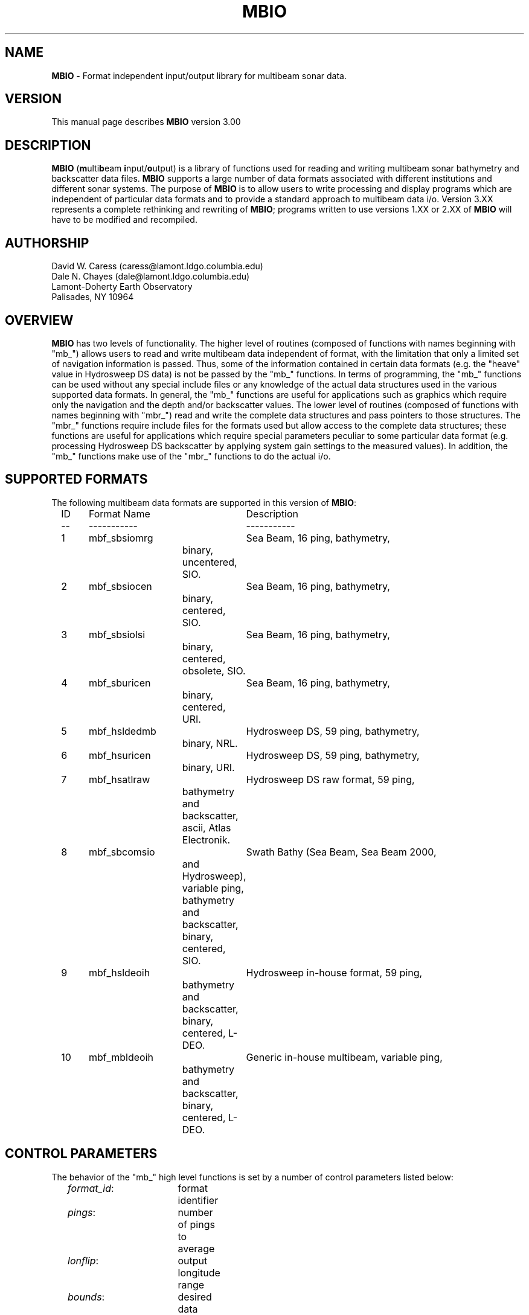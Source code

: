 .TH MBIO 1 "15 January 1993"
.SH NAME
\fBMBIO\fP - Format independent input/output library for multibeam sonar data.

.SH VERSION
This manual page describes \fBMBIO\fP version 3.00

.SH DESCRIPTION
\fBMBIO\fP (\fBm\fPulti\fBb\fPeam \fBi\fPnput/\fBo\fPutput) is a library
of functions used for reading and writing multibeam sonar bathymetry
and backscatter data files.  \fBMBIO\fP supports a large number of data
formats associated with different institutions and different sonar systems.
The purpose of \fBMBIO\fP is to allow users to write processing and display
programs which are independent of particular data formats and to provide
a standard approach to multibeam data i/o.  Version 3.XX represents a complete
rethinking and rewriting of \fBMBIO\fP; programs written to use versions 1.XX
or 2.XX of \fBMBIO\fP will have to be modified and recompiled.

.SH AUTHORSHIP
David W. Caress (caress@lamont.ldgo.columbia.edu)
.br
Dale N. Chayes (dale@lamont.ldgo.columbia.edu)
.br
Lamont-Doherty Earth Observatory
.br
Palisades, NY  10964

.SH OVERVIEW
\fBMBIO\fP has two levels of functionality.  The higher level of routines 
(composed of functions with names beginning with "mb_") allows users to read 
and write multibeam data independent of format, with the limitation that 
only a limited set of navigation information is passed.  Thus, some of the
information contained in certain data formats (e.g. the "heave" value
in Hydrosweep DS data) is not be passed by the "mb_" functions.  
In terms of programming, the "mb_" functions can be used without any 
special include files or any knowledge of the actual data structures
used in the various supported data formats.  In general, the "mb_"
functions are useful for applications such as graphics which require only
the navigation and the depth and/or backscatter values.  
The lower level of routines (composed of functions with
names beginning with "mbr_") read and write the complete data structures
and pass pointers to those structures.  The "mbr_" functions require 
include files for the formats used but allow access to the complete
data structures; these functions are useful for applications which require
special parameters peculiar to some particular data format (e.g. processing
Hydrosweep DS backscatter by applying system gain settings to the measured
values).  In addition, the "mb_" functions make use of the "mbr_" functions
to do the actual i/o. 

.SH SUPPORTED FORMATS
The following multibeam data formats are supported in this version of 
\fBMBIO\fP:
 	ID	Format Name	Description
 	--	-----------	-----------
 	1	mbf_sbsiomrg	Sea Beam, 16 ping, bathymetry, 
 				  binary, uncentered, SIO.
 	2	mbf_sbsiocen	Sea Beam, 16 ping, bathymetry, 
 				  binary, centered, SIO.
 	3	mbf_sbsiolsi	Sea Beam, 16 ping, bathymetry, 
 				  binary, centered, obsolete, SIO.
 	4	mbf_sburicen	Sea Beam, 16 ping, bathymetry, 
 				  binary, centered, URI.
 	5	mbf_hsldedmb	Hydrosweep DS, 59 ping, bathymetry, 
 				  binary, NRL.
 	6	mbf_hsuricen	Hydrosweep DS, 59 ping, bathymetry, 
 				  binary, URI.
 	7	mbf_hsatlraw	Hydrosweep DS raw format, 59 ping, 
 				  bathymetry and backscatter, 
  				  ascii, Atlas Electronik.
 	8	mbf_sbcomsio	Swath Bathy (Sea Beam, Sea Beam 2000, 
 				  and Hydrosweep), variable ping, 
 				  bathymetry and backscatter, 
 				  binary, centered, SIO.
 	9	mbf_hsldeoih	Hydrosweep in-house format, 59 ping,
 				  bathymetry and backscatter, 
 				  binary, centered, L-DEO.
 	10	mbf_mbldeoih	Generic in-house multibeam, variable ping, 
 				  bathymetry and backscatter, 
 				  binary, centered, L-DEO.

.SH CONTROL PARAMETERS
The behavior of the "mb_" high level functions is set by a number of control
parameters listed below:
 	\fIformat_id\fP:  	format identifier
 	\fIpings\fP:  		number of pings to average
 	\fIlonflip\fP:  	output longitude range
 	\fIbounds\fP:  		desired data bounds:
 	\fIbtime\fP:  		desired beginning time:
 	\fIetime\fP:  		desired ending time:
 	\fIspeedmin\fP:  	minimum ship speed allowed
 	\fItimegap\fP:  	minimum time gap allowed before a break 
 					in the data
	\fIverbose\fP:		verbosity of standard error output

The format identifier \fIformat_id\fP specifies which of the supported
data formats is being read or written; the currently supported formats
are listed in the "SUPPORTED FORMATS" section.

The \fIpings\fP parameter determines whether and how pings are averaged as part
of data input.  If \fIpings\fP = 1, then no ping averaging will be done and
each ping read will be returned unaltered by the reading function.  If
\fIpings\fP > 1, then the navigation and beam data for \fIpings\fP pings
will be read, averaged, and returned as the data for a single ping.  If
\fIpings\fP = 0, then the ping averaging will be varied so that the
along-track distance between averaged pings is as close as possible to the 
across-track distance between beams.

The \fIlonflip\fP paramenter determines the range in which longitude values
are returned:
 	\fIlonflip\fP = -1 : -360 to   0
 	\fIlonflip\fP =  0 : -180 to 180
 	\fIlonflip\fP =  1 :    0 to 360

The \fIbounds\fP array sets the area within which data are desired.
Data which low outside the area specified by \fIbounds\fP will not
be returned by the reading function.
 	\fIbounds\fP[0] : minimum longitude
 	\fIbounds\fP[1] : maximum longitude
 	\fIbounds\fP[2] : minimum latitude
 	\fIbounds\fP[3] : maximum latitude

The \fIbtime\fP array sets the desired beginning time for the data.
Data with an earlier time stamp will not be returned by the reading
function.
 	\fIbtime\fP[0] : year
 	\fIbtime\fP[1] : month
 	\fIbtime\fP[2] : day
 	\fIbtime\fP[3] : hour
 	\fIbtime\fP[4] : minute
 	\fIbtime\fP[5] : second

The \fIbtime\fP array sets the desired ending time for the data.
Data with a later time stamp will not be returned by the reading
function.
 	\fIbtime\fP[0] : year
 	\fIbtime\fP[1] : month
 	\fIbtime\fP[2] : day
 	\fIbtime\fP[3] : hour
 	\fIbtime\fP[4] : minute
 	\fIbtime\fP[5] : second

The \fIspeedmin\fP parameter sets the minimum acceptable ship speed for 
the data.  If the ship speed associated with any ping is less than 
\fIspeedmin\fP, then that data will not be returned by the reading function.
This is used to eliminate data collected while a ship is on station is
a simple way.

The \fItimegap\fP parameter sets the minimum time gap allowed before a 
gap in the data is declared.  Ping averaging is not done across
data gaps.

The \fIverbose\fP parameter sets the verbosity of standard error output
for MBIO functions.
 	\fIverbose\fP = 0:	silent execution
 	\fIverbose\fP = 1:	simple output including
 				program name, version
 				and simple progress updates
 	\fIverbose\fP = 2:	debug mode with copious output
 				including every function call
 				and status listings
.br
Programs using \fBMBIO\fP should adopt these verbosity conventions as well.

.SH FUNCTION STATUS AND ERROR CODES
All "mb_" functions return an integer status value with the 
convention that:
 	status = 1:	success
 	status = 0:	failure
.br
The "mb_" functions involving the reading of data also pass an error
value argument with a more complicated meaning:
  	error = 0:	No error
 	error = 1:	Unable to open file, initialization failed
 	error = 2:	Illegal format identifier, initialization failed
  	error = 3:	Read error, probably end-of-file
  	error = 4:	No data in specified location bounds
  	error = 5:	No data in specified time interval
 	error = 6:	Invalid mbio i/o descriptor
 	error = 7:	Inconsistent usage of mbio i/o descriptor
  	error = -1:	Data gap, current data is before gap
  	error = -2:	Data gap, current data is after gap
  	error = -3:	Data outside specified location bounds
  	error = -4:	Data outside specified time interval
  	error = -5:	Ship speed too small
  	error = -6:	Unintellible data record
.br
In general, programs should treat negative error values as non-fatal
(reading can continue) and positive error values as fatal (the data
file should be closed).
The "mbr_" functions involving writing return an integer status value
just like the "mb_" functions.
The "mbr_" functions involving reading return a pointer to a structure
containing the data; here the convention is that:
 	status != NULL:	success
 	status = NULL:	failure
.br
All "mbr_" functions pass an error value argument as well.  The status and
error values are defined in the include file \fBmb_status.h\fP.

.SH FUNCTION DESCRIPTIONS
.RE
.IP
int \fBmb_defaults\fP(\fIformat_id\fP, \fIpings, \fIlonflip, \fIbounds\fP, 
\fIbtime\fP, \fIetime\fP, \fIspeedmin\fP, \fItimegap\fP, \fIverbose\fP)
.br
int *\fIformat_id\fP;
.br
int *\fIpings\fP;
.br
int *\fIlonflip\fP;
.br
double \fIbounds\fP[4];
.br
int \fIbtime[6]\fP;
.br
int \fIetime[6]\fP;
.br
double *\fIspeedmin\fP;
.br
double *\fItimegap\fP;
.br
double *\fIverbose\fP;
.RS 10
The function \fBmb_defaults\fP provides default control values which
can be used by \fBmbio\fP functions. 
If an .mbio_defaults file exists in the current
directory or the user's home directory, the defaults are read from 
this file.  An .mbio_defaults in the current directory has precedence.
A status value is returned to indicate success or failure.
.RE
.IP
int \fBmb_format_info\fP(\fIverbose\fP, \fIformat_id\fP, \fImessage\fP)
.br
int *\fIverbose\fP;
.br
int *\fIformat_id\fP;
.br
char *\fImessage\fP;
.RS 10
Given the format identifier \fIformat_id\fP, \fBmb_format_info\fP returns a
short description of the format in the string \fImessage\fP.  A return
status value signals success if \fIformat_id\fP is valid and failure otherwise.
The \fIverbose\fP parameter controls the verbosity of the standard error 
output.
.RE
.IP
int \fBmb_format_check\fP(\fIverbose\fP, \fIfile\fP)
.br
int *\fIverbose\fP;
.br
char *\fIfile\fP;
.RS 10
The function \fBmb_format_check\fP attempts to determine the format
of the data file \fIfile\fP. A return
status value signals success or failure; a status = 0 indicates failure
and a status > 0 gives the format identifier for the data.
The \fIverbose\fP parameter controls the verbosity of the standard error 
output.
.RE
.IP
int \fBmb_read_init\fP(\fIfile\fP, \fIformat_id\fP, \fIpings, \fIlonflip, 
\fIbounds\fP, \fIbtime\fP, \fIetime\fP, \fIspeedmin\fP, 
\fItimegap\fP, \fIverbose\fP,
\fImbio_ptr\fP, \fIbtime_d\fP, \fIetime_d\fP, 
\fIbeams_bath\fP, \fIbeams_back\fP, \fIerror\fP)
.br
char *\fIfile\fP;
.br
int *\fIformat_id\fP;
.br
int *\fIpings\fP;
.br
int *\fIlonflip\fP;
.br
double \fIbounds\fP[4];
.br
int \fIbtime[6]\fP;
.br
int \fIetime[6]\fP;
.br
double *\fIspeedmin\fP;
.br
double *\fItimegap\fP;
.br
int *\fIverbose\fP;
.br
char *\fImbio_ptr\fP;
.br
double *\fIbtime_d\fP;
.br
double *\fIetime_d\fP;
.br
int *\fIbeams_bath\fP;
.br
int *\fIbeams_back\fP;
.br
int *\fIerror\fP;
.RS 10
The function \fBmb_read_init\fP initializes the data file to be read 
and the data structures required for reading the data. 
In addition to the
input filename \fIfile\fP, the input control parameters correspond
to the control parameters described above in the "CONTROL PARAMETERS"
section.
The returned values are:
 	\fImbio_ptr\fP:	pointer to a structure describing the input file
 	\fIbtime_d\fP:		desired beginning time in minutes since 1/1/81 00:00:0
 	\fIetime_d\fP:		desired ending time in minutes since 1/1/81 00:00:0
 	\fIbeams_bath\fP:	maximum number of bathymetry beams
 	\fIbeams_back\fP:	maximum number of backscatter beams
 	\fIerror\fP:		error value
.br
The structure pointed to by
\fImbio_ptr\fP holds the file descriptor and all of the control parameters
which govern how the data is read; this pointer must be provided to
the functions \fBmb_read\fP or \fBmb_get\fP to read data. The values 
\fIbeams_bath\fP
and \fIbeams_back\fP return the maximum number of bathymetry and backscatter
beams that the specified data format may contain.  In order to successfully
read data, the calling program must
provide pointers to arrays large enough to hold \fIbeams_bath\fP bathymetry
values and \fIbeams_back\fP backscatter variables. The values \fIbtime_d\fP
and \fIetime_d\fP give the desired beginning and end times of the data
converted to minutes since 00:00:00 on January 1, 1981; internally
\fBMBIO\fP using these units to calculate time.
A status value indicating success or failure is returned; an error value
argument passes more detailed information about initialization failures. 
.RE
.IP
int \fBmb_read\fP(\fImbio_ptr\fP, \fIpingavg\fP, \fItime_i\fP, \fItime_d\fP, 
\fInavlon\fP, \fInavlat\fP, \fIspeed\fP, \fIheading\fP, \fIrange\fP, 
\fInbath\fP, \fIbath\fP, \fIbathlon\fP, \fIbathlat\fP, 
\fInback\fP, \fIback\fP, \fIbacklon\fP, \fIbacklat\fP, \fIerror\fP)
.br
char *\fImbio_ptr\fP;
.br
int *\fIpingavg\fP;
.br
int \fItime_i\fP[6];
.br
double *\fItime_d\fP;
.br
double *\fInavlon\fP;
.br
double *\fInavlat\fP;
.br
double *\fIspeed\fP;
.br
double *\fIheading\fP;
.br
double *\fIrange\fP;
.br
int *\fInbath\fP;
.br
double *\fIbath\fP;
.br
double *\fIbathlon\fP;
.br
double *\fIbathlat\fP;
.br
int *\fInback\fP;
.br
double *\fIback\fP;
.br
double *\fIbacklon\fP;
.br
double *\fIbacklat\fP;
.br
int *\fIerror\fP;
.RS 10
The function \fBmb_read\fP reads, processes, and returns multibeam
data according to the mbio descriptor pointed to by \fImbio_ptr\fP.
The data is in the form of bathymetry and backscatter values combined
with the longitude and latitude locations of the bathymetry and 
backscatter measurements.
The return values are:
 	\fIpingavg\fP:		number of pings averaged to give current data;
 			other values will be averaged if pingavg > 1
 	\fItime_i\fP:		time of current ping
 			\fItime_i\fP[0]: year
 			\fItime_i\fP[1]: month
 			\fItime_i\fP[2]: day
 			\fItime_i\fP[3]: hour
 			\fItime_i\fP[4]: minute
 			\fItime_i\fP[5]: second
 	\fItime_d\fP:		time of current ping in minutes since 1/1/81 00:00:00
 	\fInavlon\fP:		longitude
 	\fInavlat\fP:		latitude
 	\fIspeed\fP:		ship speed in km/s
 	\fIheading\fP:		ship heading in degrees
 	\fIrange\fP:		distance along shiptrack since beginning of data in km
 	\fInbath\fP:		number of bathymetry values
 	\fIbath\fP:		array of bathymetry values in meters
 	\fIbathlon\fP:		array of of longitude values corresponding 
 			to bathymetry
 	\fIbathlat\fP:		array of of latitude values corresponding 
 			to bathymetry
 	\fInback\fP:		number of backscatter values
 	\fIback\fP:		array of backscatter values in meters
 	\fIbacklon\fP:		array of of longitude values corresponding 
 			to backscatter
 	\fIbacklat\fP:		array of of latitude values corresponding 
 			to backscatter
 	\fIerror\fP:		error value
.br
A status value indicating success or failure is returned; the error value
argument \fIerrorr\fP passes more detailed information about 
read failures. 
.RE
.IP
int \fBmb_get\fP(\fImbio_ptr\fP, \fIpingavg\fP, \fItime_i\fP, \fItime_d\fP, 
\fInavlon\fP, \fInavlat\fP, \fIspeed\fP, \fIheading\fP, \fIrange\fP, 
\fInbath\fP, \fIbath\fP, \fIbathdist\fP,  
\fInback\fP, \fIback\fP, \fIbackdist\fP, \fIerror\fP)
.br
char *\fImbio_ptr\fP;
.br
int *\fIpingavg\fP;
.br
int \fItime_i\fP[6];
.br
double *\fItime_d\fP;
.br
double *\fInavlon\fP;
.br
double *\fInavlat\fP;
.br
double *\fIspeed\fP;
.br
double *\fIheading\fP;
.br
double *\fIrange\fP;
.br
int *\fInbath\fP;
.br
double *\fIbath\fP;
.br
double *\fIbathdist\fP;
.br
int *\fInback\fP;
.br
double *\fIback\fP;
.br
double *\fIbackdist\fP;
.br
int *\fIerror\fP;
.RS 10
The function \fBmb_get\fP reads, processes, and returns multibeam
data according to the mbio descriptor pointed to by \fImbio_ptr\fP.
The data is in the form of bathymetry and backscatter values combined
with the crosstrack distances of the bathymetry and backscatter 
measurements.
The return values are:
 	\fIpingavg\fP:		number of pings averaged to give current data;
 			other values will be averaged if pingavg > 1
 	\fItime_i\fP:		time of current ping
 			\fItime_i\fP[0]: year
 			\fItime_i\fP[1]: month
 			\fItime_i\fP[2]: day
 			\fItime_i\fP[3]: hour
 			\fItime_i\fP[4]: minute
 			\fItime_i\fP[5]: second
 	\fItime_d\fP:		time of current ping in minutes since 1/1/81 00:00:00
 	\fInavlon\fP:		longitude
 	\fInavlat\fP:		latitude
 	\fIspeed\fP:		ship speed in km/s
 	\fIheading\fP:		ship heading in degrees
 	\fIrange\fP:		distance along shiptrack since beginning of data in km
 	\fInbath\fP:		number of bathymetry values
 	\fIbath\fP:		array of bathymetry values in meters
 	\fIbathdist\fP:		array of of crosstrack distances in meters
 			corresponding to bathymetry
 	\fInback\fP:		number of backscatter values
 	\fIback\fP:		array of backscatter values in unknown units
 	\fIbackdist\fP:	array of of crosstrack distances in meters
 			corresponding to backscatter
 	\fIerror\fP:		error value
.br
A status value indicating success or failure is returned; the error value
argument \fIerrorr\fP passes more detailed information about 
read failures. 
.RE
.IP
int \fBmb_read_close\fP(\fImbio_ptr\fP)
.br
char *\fImbio_ptr\fP;
.RS 10
Closes the data file listed in the mbio descriptor pointed to 
by \fImbio_ptr\fP and releases all specially allocated memory.  A return
status value signals success or failure.
.RE
.IP
int \fBmb_write_init\fP(\fIfile\fP, \fIformat_id\fP, 
\fImbio_ptr\fP, \fIbeams_bath\fP, \fIbeams_back\fP, \fIerror\fP)
.br
char *\fIfile\fP;
.br
int *\fIformat_id\fP;
.br
int *\fIverbose\fP;
.br
char *\fImbio_ptr\fP;
.br
int *\fIbeams_bath\fP;
.br
int *\fIbeams_back\fP;
.br
int *\fIerror\fP;
.RS 10
The function \fBmb_write_init\fP initializes the data file to be written 
and the data structures required for writing the data. 
In addition to the
output filename \fIfile\fP, the format identifier \fIformat_id\fP
specifies the output data format and the verbosity flag \fIverbose\fP
determines what kind of informational messages are output to standard
error (see the CONTROL PARAMETERS section).
The returned values are:
 	\fImbio_ptr\fP:	pointer to a structure describing the output file
 	\fIbeams_bath\fP:	maximum number of bathymetry beams
 	\fIbeams_back\fP:	maximum number of backscatter beams
 	\fIerror\fP:		error value
.br
The structure pointed to by
\fImbio_ptr\fP holds the output file descriptor; this pointer must be 
provided to
the functions \fBmb_write\fP or \fBmb_put\fP to write data. The values 
\fIbeams_bath\fP
and \fIbeams_back\fP return the maximum number of bathymetry and backscatter
beams that the specified data format may contain.  In order to successfully
write data, the calling program must
provide pointers to arrays large enough to hold \fIbeams_bath\fP bathymetry
values and \fIbeams_back\fP backscatter variables.
A status value indicating success or failure is returned; an error value
argument passes more detailed information about initialization failures. 
.RE
.IP
int \fBmb_write\fP(\fImbio_ptr\fP, \fItime_i\fP, \fItime_d\fP, 
\fInavlon\fP, \fInavlat\fP, \fIspeed\fP, \fIheading\fP, 
\fInbath\fP, \fIbath\fP, \fIbathlon\fP, \fIbathlat\fP, 
\fInback\fP, \fIback\fP, \fIbacklon\fP, \fIbacklat\fP, \fIerror\fP)
.br
char *\fImbio_ptr\fP;
.br
int \fItime_i\fP[6];
.br
double *\fItime_d\fP;
.br
double *\fInavlon\fP;
.br
double *\fInavlat\fP;
.br
double *\fIspeed\fP;
.br
double *\fIheading\fP;
.br
int *\fInbath\fP;
.br
double *\fIbath\fP;
.br
double *\fIbathlon\fP;
.br
double *\fIbathlat\fP;
.br
int *\fInback\fP;
.br
double *\fIback\fP;
.br
double *\fIbacklon\fP;
.br
double *\fIbacklat\fP;
.br
int *\fIerror\fP;
.RS 10
The function \fBmb_write\fP writes multibeam data to the file listed
in the mbio descriptor pointed to by \fImbio_ptr\fP.
The data is in the form of bathymetry and backscatter values combined
with the longitude and latitude locations of the bathymetry and 
backscatter measurements.
The values to be output are:
 	\fItime_i\fP:		time of current ping (used if \fItime_i\fP[0] != 0)
 			\fItime_i\fP[0]: year
 			\fItime_i\fP[1]: month
 			\fItime_i\fP[2]: day
 			\fItime_i\fP[3]: hour
 			\fItime_i\fP[4]: minute
 			\fItime_i\fP[5]: second
 	\fItime_d\fP:		time of current ping in minutes since 
 				1/1/81 00:00:00 (used if \fItime_i\fP[0] = 0)
 	\fInavlon\fP:		longitude
 	\fInavlat\fP:		latitude
 	\fIspeed\fP:		ship speed in km/s
 	\fIheading\fP:		ship heading in degrees
 	\fInbath\fP:		number of bathymetry values
 	\fIbath\fP:		array of bathymetry values in meters
 	\fIbathlon\fP:		array of of longitude values corresponding 
 			to bathymetry
 	\fIbathlat\fP:		array of of latitude values corresponding 
 			to bathymetry
 	\fInback\fP:		number of backscatter values
 	\fIback\fP:		array of backscatter values in meters
 	\fIbacklon\fP:		array of of longitude values corresponding 
 			to backscatter
 	\fIbacklat\fP:		array of of latitude values corresponding 
 			to backscatter
.br
A status value indicating success or failure is returned; the error value
argument \fIerrorr\fP passes more detailed information about 
write failures. 
.RE
.IP
int \fBmb_put\fP(\fImbio_ptr\fP, \fItime_i\fP, \fItime_d\fP, 
\fInavlon\fP, \fInavlat\fP, \fIspeed\fP, \fIheading\fP,  
\fInbath\fP, \fIbath\fP, \fIbathdist\fP,  
\fInback\fP, \fIback\fP, \fIbackdist\fP, \fIerror\fP)
.br
char *\fImbio_ptr\fP;
.br
int \fItime_i\fP[6];
.br
double *\fItime_d\fP;
.br
double *\fInavlon\fP;
.br
double *\fInavlat\fP;
.br
double *\fIspeed\fP;
.br
double *\fIheading\fP;
.br
int *\fInbath\fP;
.br
double *\fIbath\fP;
.br
double *\fIbathdist\fP;
.br
int *\fInback\fP;
.br
double *\fIback\fP;
.br
double *\fIbackdist\fP;
.br
int *\fIerror\fP;
.RS 10
The function \fBmb_put\fP writes multibeam data to the file listed
in the mbio descriptor pointed to by \fImbio_ptr\fP.
The data is in the form of bathymetry and backscatter values combined
with the crosstrack distances of the bathymetry and backscatter 
measurements.
The values to be output are:
 	\fIpingavg\fP:		number of pings averaged to give current data;
 			other values will be averaged if pingavg > 1
 	\fItime_i\fP:		time of current ping (used if \fItime_i\fP[0] != 0)
 			\fItime_i\fP[0]: year
 			\fItime_i\fP[1]: month
 			\fItime_i\fP[2]: day
 			\fItime_i\fP[3]: hour
 			\fItime_i\fP[4]: minute
 			\fItime_i\fP[5]: second
 	\fItime_d\fP:		time of current ping in minutes since 
 				1/1/81 00:00:00 (used if \fItime_i\fP[0] = 0)
 	\fInavlon\fP:		longitude
 	\fInavlat\fP:		latitude
 	\fIspeed\fP:		ship speed in km/s
 	\fIheading\fP:		ship heading in degrees
 	\fIrange\fP:		distance along shiptrack since beginning of data in km
 	\fInbath\fP:		number of bathymetry values
 	\fIbath\fP:		array of bathymetry values in meters
 	\fIbathdist\fP:		array of of crosstrack distances in meters
 			corresponding to bathymetry
 	\fInback\fP:		number of backscatter values
 	\fIback\fP:		array of backscatter values in unknown units
 	\fIbackdist\fP:	array of of crosstrack distances in meters
 			corresponding to backscatter
.br
A status value indicating success or failure is returned; the error value
argument \fIerrorr\fP passes more detailed information about 
write failures. 
.RE
.IP
int \fBmb_write_close\fP(\fImbio_ptr\fP)
.br
char *\fImbio_ptr\fP;
.RS 10
Closes the data file listed in the mbio descriptor pointed to 
by \fImbio_ptr\fP and releases all specially allocated memory.  A return
status value signals success or failure.
.RE
.IP
int \fBmbr_read_init\fP(\fIfile\fP, \fIformat_id\fP, \fIverbose\fP, 
\fImbio_ptr\fP, \fIerror\fP)
.br
char *\fIfile\fP;
.br
int *\fIformat_id\fP;
.br
int *\fIverbose\fP;
.br
char *\fImbio_ptr\fP;
.br
int *\fIerror\fP;
.RS 10
The function \fBmbr_read_init\fP initializes the data file to be read 
and the data structures required for reading the data. 
In addition to the
input filename \fIfile\fP, the format identifier \fIformat_id\fP
specifies the input data format and the verbosity flag \fIverbose\fP
determines what kind of informational messages are output to standard
error (see the CONTROL PARAMETERS section).
The returned values are:
 	\fImbio_ptr\fP:	pointer to a structure describing the input file
 	\fIerror\fP:		error value
.br
The structure pointed to by
\fImbio_ptr\fP  must be provided to
the function \fBmbr_read\fP to read data. 
A status value indicating success or failure is returned; an error value
argument passes more detailed information about initialization failures. 
.RE
.IP
char *\fBmbr_read\fP(\fImbio_ptr\fP, \fIdata_id\fP, \fIerror\fP)
.br
char *\fImbio_ptr\fP;
.br
int *\fIdata_id\fP;
.br
int *\fIerror\fP;
.RS 10
The function \fBmbr_read\fP reads multibeam
data according to the mbio descriptor pointed to by \fImbio_ptr\fP
and returns a pointer to a structure holding the data.
The return values are:
 	\fIdata_id\fP:		identifies which data structure is returned
 	\fIerror\fP:		error value
.br
Success or failure is indicated by whether the pointer returned is
valid (success) or NULL (failure); the error value
argument \fIerrorr\fP passes more detailed information about 
read failures. 
.RE
.IP
int \fBmbr_read_close\fP(\fImbio_ptr\fP)
.br
char *\fImbio_ptr\fP;
.RS 10
Closes the data file listed in the mbio descriptor pointed to 
by \fImbio_ptr\fP and releases all specially allocated memory.  A return
status value signals success or failure.
.RE
.IP
int \fBmbr_write_init\fP(\fIfile\fP, \fIformat_id\fP, \fIverbose\fP, 
\fImbio_ptr\fP, \fIerror\fP)
.br
char *\fIfile\fP;
.br
int *\fIformat_id\fP;
.br
int *\fIverbose\fP;
.br
char *\fImbio_ptr\fP;
.br
int *\fIerror\fP;
.RS 10
The function \fBmbr_write_init\fP initializes the data file to be written 
and the data structures required for writing the data. 
In addition to the
output filename \fIfile\fP, the format identifier \fIformat_id\fP
specifies the output data format and the verbosity flag \fIverbose\fP
determines what kind of informational messages are output to standard
error (see the CONTROL PARAMETERS section).
The returned values are:
 	\fImbio_ptr\fP:	pointer to a structure describing the output file
 	\fIerror\fP:		error value
.br
The structure pointed to by
\fImbio_ptr\fP holds the output file descriptor; this pointer must be 
provided to
the function \fBmbr_write\fP to write data. 
A status value indicating success or failure is returned; an error value
argument passes more detailed information about initialization failures. 
.RE
.IP
int \fBmbr_write\fP(\fImbio_ptr\fP, \fIdata_id\fP, \fIdata_ptr\fP, \fIerror\fP)
.br
char *\fImbio_ptr\fP;
.br
int \fIdata_id\fP[6];
.br
double *\fIdata_ptr\fP;
.br
int *\fIerror\fP;
.RS 10
The function \fBmbr_write\fP writes multibeam data to the file listed
in the mbio descriptor pointed to by \fImbio_ptr\fP.
The data is stored in a structure pointed to by \fIdata_ptr\fP; \fIdata_id\fP
identifies which data structure is used.
A status value indicating success or failure is returned; the error value
argument \fIerrorr\fP passes more detailed information about 
write failures. 
.RE
.IP
int \fBmbr_write_close\fP(\fImbio_ptr\fP)
.br
char *\fImbio_ptr\fP;
.RS 10
Closes the data file listed in the mbio descriptor pointed to 
by \fImbio_ptr\fP and releases all specially allocated memory.  A return
status value signals success or failure.

.SH EXAMPLES
Gosh, it should be obvious...

.SH BUGS
Gotta be some, that's just life...
